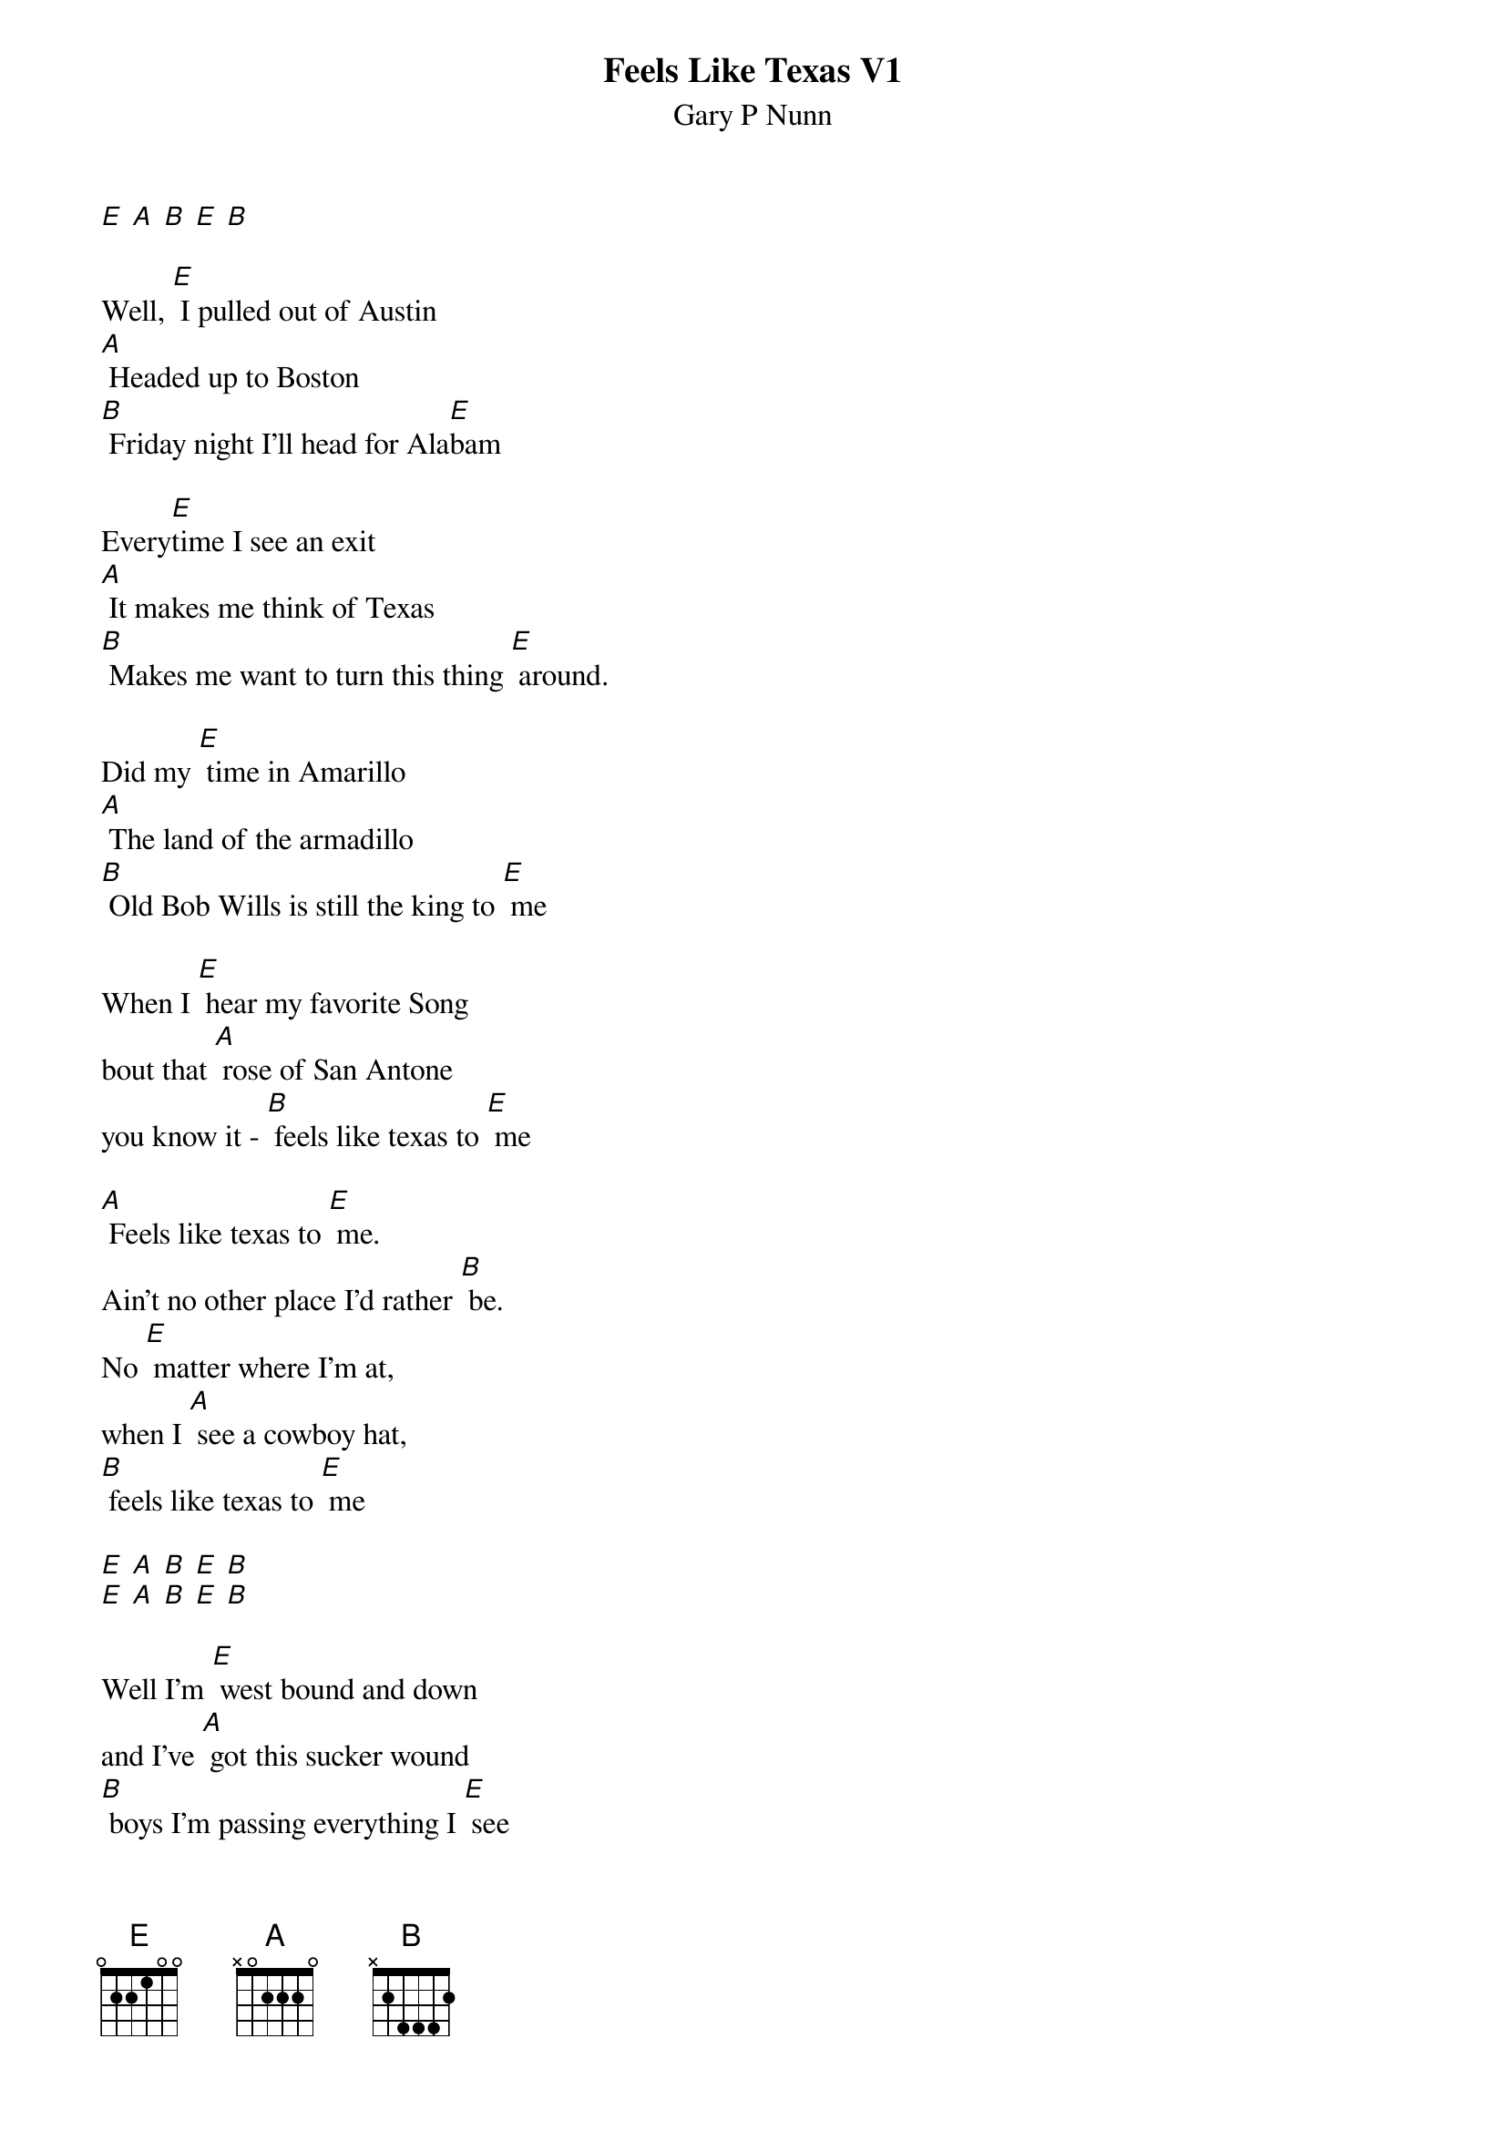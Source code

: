 {t: Feels Like Texas V1}
{st: Gary P Nunn}

[E] [A] [B] [E] [B]

Well, [E] I pulled out of Austin
[A] Headed up to Boston
[B] Friday night I'll head for Ala[E]bam

Every[E]time I see an exit
[A] It makes me think of Texas
[B] Makes me want to turn this thing [E] around.

Did my [E] time in Amarillo
[A] The land of the armadillo
[B] Old Bob Wills is still the king to [E] me

When I [E] hear my favorite Song
bout that [A] rose of San Antone
you know it - [B] feels like texas to [E] me

[A] Feels like texas to [E] me.
Ain't no other place I'd rather [B] be.
No [E] matter where I'm at,
when I [A] see a cowboy hat,
[B] feels like texas to [E] me

[E] [A] [B] [E] [B]
[E] [A] [B] [E] [B]

Well I'm [E] west bound and down
and I've [A] got this sucker wound
[B] boys I'm passing everything I [E] see

Out here [E] on this interstate
I just [A] play a little Strait
[B] Feels like Texas to [E] me

[A] Feels like texas to [E] me.
Ain't no other place I'd rather [B] be.
No [E] matter where I'm at,
when I [A] see a cowboy hat,
[B] feels like texas to [E] me

When I [E] leave the lonestar state
and walk [A] through those pearly gates
I know it's gonna
[B] Feel like Texas to [E] me
